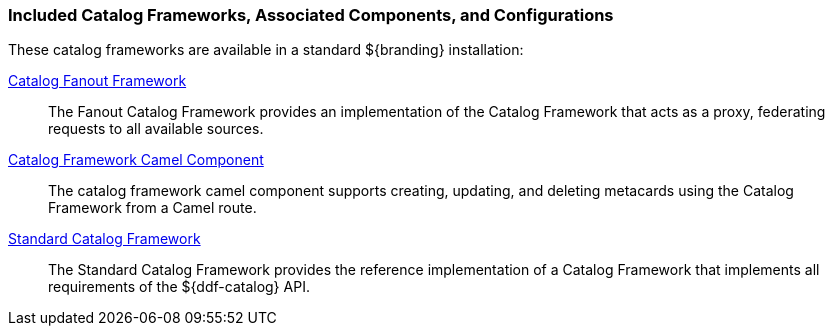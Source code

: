 
=== Included Catalog Frameworks, Associated Components, and Configurations

These catalog frameworks are available in a standard ${branding} installation:

<<_catalog_fanout_framework,Catalog Fanout Framework>>:: The Fanout Catalog Framework provides an implementation of the Catalog Framework that acts as a proxy, federating requests to all available sources. 
<<_catalog_framework_camel_component,Catalog Framework Camel Component>>:: The catalog framework camel component supports creating, updating, and deleting metacards using the Catalog Framework from a Camel route.
<<_standard_catalog_framework,Standard Catalog Framework>>:: The Standard Catalog Framework provides the reference implementation of a Catalog Framework that implements all requirements of the ${ddf-catalog} API. 
